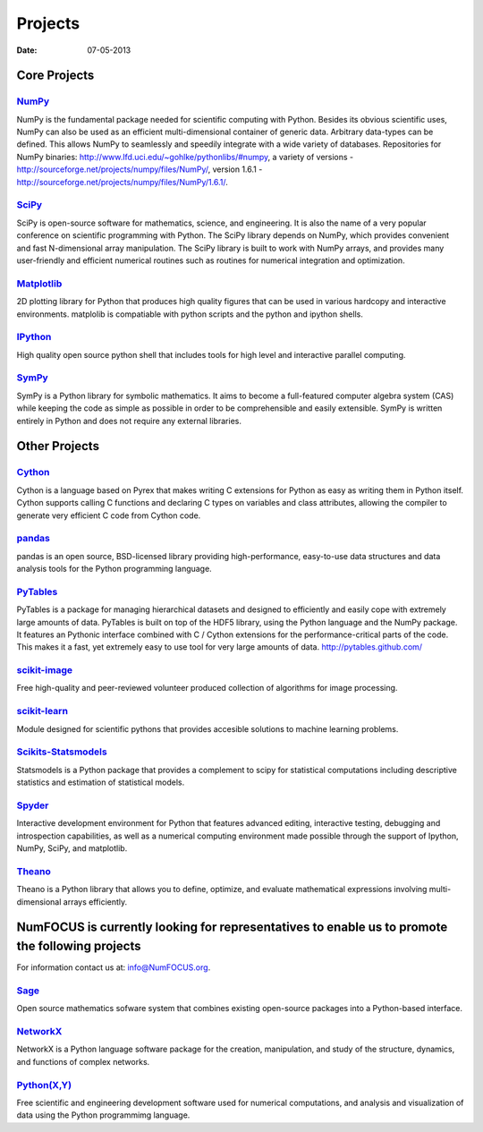 Projects
########

:date: 07-05-2013

Core Projects
=============

`NumPy`_
------------
.. image:: ../static/images/NumPY.png
    :height: 75px

NumPy is the fundamental package needed for scientific computing with Python.
Besides its obvious scientific uses, NumPy can also be used as an efficient
multi-dimensional container of generic data. Arbitrary data-types can be
defined. This allows NumPy to seamlessly and speedily integrate with a wide
variety of databases.
Repositories for NumPy binaries:
`http://www.lfd.uci.edu/~gohlke/pythonlibs/#numpy`_,
a variety of versions - `http://sourceforge.net/projects/numpy/files/NumPy/`_,
version 1.6.1 - `http://sourceforge.net/projects/numpy/files/NumPy/1.6.1/`_.


`SciPy`_
--------
.. image:: ../static/images/scipy.png
    :height: 75px

SciPy is open-source software for mathematics, science, and engineering. It is
also the name of a very popular conference on scientific programming with
Python. The SciPy library depends on NumPy, which provides convenient and fast
N-dimensional array manipulation. The SciPy library is built to work with NumPy
arrays, and provides many user-friendly and efficient numerical routines such
as routines for numerical integration and optimization.

`Matplotlib`_
--------------
.. image:: ../static/images/matplotlib.png
    :height: 75px

2D plotting library for Python that produces high quality figures that can be
used in various hardcopy and interactive environments. matplolib is
compatiable with python scripts and the python and ipython shells.

`IPython`_
--------------
.. image:: ../static/images/ipython.png
    :height: 75px

High quality open source python shell that includes tools for high level and
interactive parallel computing.

`SymPy`_
------------
.. image:: ../static/images/SymPy2.jpg
    :height: 75px

SymPy is a Python library for symbolic mathematics. It aims to become a
full-featured computer algebra system (CAS) while keeping the code as simple as
possible in order to be comprehensible and easily extensible. SymPy is written
entirely in Python and does not require any external libraries.



Other Projects
==============

`Cython`_
-------------
.. image:: ../static/images/cython.png
    :height: 75px

Cython is a language based on Pyrex that makes writing C extensions for Python
as easy as writing them in Python itself. Cython supports calling C functions
and declaring C types on variables and class attributes, allowing the compiler
to generate very efficient C code from Cython code.


`pandas`_
-------------
.. image:: ../static/images/pandas.png
    :height: 75px

pandas is an open source, BSD-licensed library providing high-performance,
easy-to-use data structures and data analysis tools for the Python programming
language.


`PyTables`_
---------------
.. image:: ../static/images/logo-pytables-small.png
    :height: 75px

PyTables is a package for managing hierarchical datasets and designed to
efficiently and easily cope with extremely large amounts of data. PyTables is
built on top of the HDF5 library, using the Python language and the NumPy
package. It features an Pythonic interface combined with C / Cython extensions
for the performance-critical parts of the code.  This makes it a fast, yet
extremely easy to use tool for very large amounts of data.
http://pytables.github.com/


`scikit-image`_
-------------------
.. image:: ../static/images/scikitsimage.png
    :height: 75px

Free high-quality and peer-reviewed volunteer produced collection of algorithms
for image processing.

 
`scikit-learn`_
-------------------
.. image:: ../static/images/scikitslearn.png
    :height: 75px

Module designed for scientific pythons that provides accesible solutions to
machine learning problems.

 
`Scikits-Statsmodels`_
--------------------------
.. image:: ../static/images/scikits.png
    :height: 75px

Statsmodels is a Python package that provides a complement to scipy for
statistical computations including descriptive statistics and estimation of
statistical models.

 
`Spyder`_
-------------
.. image:: ../static/images/spyder.png
    :height: 75px

Interactive development environment for Python that features advanced editing,
interactive testing, debugging and introspection capabilities, as well as a
numerical computing environment made possible through the support of Ipython,
NumPy, SciPy, and matplotlib.

 
`Theano`_
-------------
.. image:: ../static/images/theano_logo_allblue_200x46.png
    :height: 75px

Theano is a Python library that allows you to define, optimize, and evaluate
mathematical expressions involving multi-dimensional arrays efficiently.


NumFOCUS is currently looking for representatives to enable us to promote the following projects
================================================================================================
For information contact us at: `info@NumFOCUS.org`_.


`Sage`_
-------
.. image:: http://www.numfocus.org/img/sage.png
    :height: 75px

Open source mathematics sofware system that combines existing open-source
packages into a Python-based interface.


`NetworkX`_
------------
NetworkX is a Python language software package for the creation, manipulation,
and study of the structure, dynamics, and functions of complex networks.

`Python(X,Y)`_
---------------
.. image:: http://www.numfocus.org/img/pythonxy.png
    :height: 75px

Free scientific and engineering development software used for numerical
computations, and analysis and visualization of data using the Python
programmimg language.

.. _NumPy: http://numpy.scipy.org/
.. _SciPy: http://www.scipy.org/
.. _Matplotlib: http://matplotlib.sourceforge.net/
.. _IPython: http://ipython.org/
.. _SymPy: http://SymPy.org/en/index.html

.. _`http://www.lfd.uci.edu/~gohlke/pythonlibs/#numpy`: http://www.lfd.uci.edu/~gohlke/pythonlibs/#numpy
.. _`http://sourceforge.net/projects/numpy/files/NumPy/`: http://sourceforge.net/projects/numpy/files/NumPy/
.. _`http://sourceforge.net/projects/numpy/files/NumPy/1.6.1/`: http://sourceforge.net/projects/numpy/files/NumPy/1.6.1/

.. _Cython: http://cython.org/
.. _pandas: http://pandas.pydata.org/
.. _PyTables: http://pytables.github.com/
.. _scikit-image: http://scikit-image.org/
.. _scikit-learn: http://scikit-learn.org/stable/
.. _Scikits-Statsmodels: http://scikits.appspot.com/statsmodels
.. _Spyder: http://code.google.com/p/spyderlib/
.. _Theano: http://deeplearning.net/software/theano/#

.. _info@NumFOCUS.org: mailto:info@NumFOCUS.org

.. _Sage: http://www.sagemath.org/
.. _NetworkX: http://networkx.lanl.gov/
.. _Python(X,Y): http://code.google.com/p/pythonxy/wiki/Welcome
